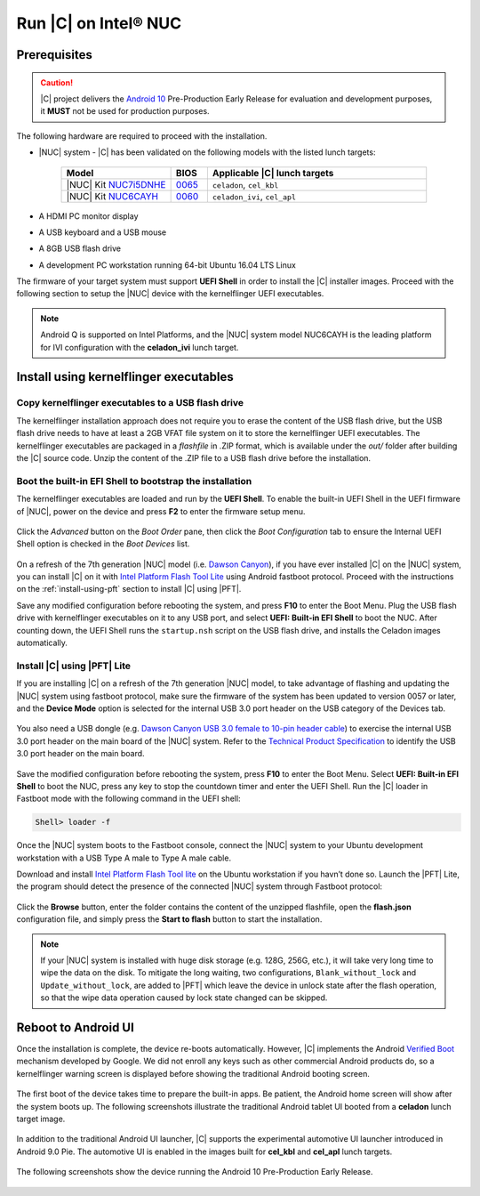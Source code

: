 .. _install-on-nuc:

Run |C| on Intel® NUC
=====================

Prerequisites
-------------

.. caution::
    |C| project delivers the `Android 10 <https://www.android.com/android-10/>`_ Pre-Production Early Release for evaluation and development purposes, it **MUST** not be used for production purposes.

The following hardware are required to proceed with the installation.

* |NUC| system - |C| has been validated on the following models with the listed lunch targets:

    .. list-table::
        :widths: 30 10 60
        :header-rows: 1

        * - Model
          - BIOS
          - Applicable |C| lunch targets
        * - |NUC| Kit `NUC7i5DNHE <https://www.intel.com/content/www/us/en/products/boards-kits/nuc/kits/nuc7i5dnhe.html>`_
          - `0065 <https://downloadcenter.intel.com/downloads/eula/28885/BIOS-Update-DNKBLi5v-86A-?httpDown=https://downloadmirror.intel.com/28885/eng/DNi50065.bio>`_
          - ``celadon``, ``cel_kbl``
        * - |NUC| Kit `NUC6CAYH <https://www.intel.com/content/www/us/en/products/boards-kits/nuc/kits/nuc6cayh.html>`_
          - `0060 <https://downloadcenter.intel.com/downloads/eula/28641/BIOS-Update-AYAPLCEL-86A-?httpDown=https://downloadmirror.intel.com/28641/eng/AY0060.bio>`_
          - ``celadon_ivi``, ``cel_apl``

* A HDMI PC monitor display
* A USB keyboard and a USB mouse
* A 8GB USB flash drive
* A development PC workstation running 64-bit Ubuntu 16.04 LTS Linux

The firmware of your target system must support **UEFI Shell** in order to install the |C| installer images.
Proceed with the following section to setup the |NUC| device with the kernelflinger UEFI executables.

.. note::
    Android Q is supported on Intel Platforms, and the |NUC| system model NUC6CAYH is the leading platform for IVI configuration with the **celadon_ivi** lunch target.

Install using kernelflinger executables
----------------------------------------

Copy kernelflinger executables to a USB flash drive
~~~~~~~~~~~~~~~~~~~~~~~~~~~~~~~~~~~~~~~~~~~~~~~~~~~~

The kernelflinger installation approach does not require you to erase the content of the USB flash drive, but the USB flash drive needs to have at least a 2GB VFAT file system on it to store the kernelflinger UEFI executables. The kernelflinger executables are packaged in a *flashfile* in .ZIP format, which is available under the *out/* folder after building the |C| source code. Unzip the content of the .ZIP file to a USB flash drive before the installation.

Boot the built-in EFI Shell to bootstrap the installation
~~~~~~~~~~~~~~~~~~~~~~~~~~~~~~~~~~~~~~~~~~~~~~~~~~~~~~~~~

The kernelflinger executables are loaded and run by the **UEFI Shell**. To enable the built-in UEFI Shell in the UEFI firmware of |NUC|, power on the device and press **F2** to enter the firmware setup menu.

.. figure:: images/splash.jpg
    :align: center

Click the *Advanced* button on the *Boot Order* pane, then click the *Boot Configuration* tab to ensure the Internal UEFI Shell option is checked in the *Boot Devices* list.

.. figure:: images/enable_uefi_shell.jpg
    :align: center

On a refresh of the 7th generation |NUC| model (i.e. `Dawson Canyon <https://ark.intel.com/products/codename/126293/Dawson-Canyon>`_), if you have ever installed |C| on the |NUC| system, you can install |C| on it with `Intel Platform Flash Tool Lite <https://01.org/node/2463>`_ using Android fastboot protocol. Proceed with the instructions on the :ref:`install-using-pft` section to install |C| using |PFT|.

Save any modified configuration before rebooting the system, and press **F10** to enter the Boot Menu. Plug the USB flash drive with kernelflinger executables on it to any USB port, and select **UEFI: Built-in EFI Shell** to boot the NUC. After counting down, the UEFI Shell runs the ``startup.nsh`` script on the USB flash drive, and installs the Celadon images automatically.

.. figure:: images/select_uefi_shell.jpg
    :align: center

.. figure:: images/install_kernel_flinger.jpg
    :align: center

.. _install-using-pft:

Install |C| using |PFT| Lite
~~~~~~~~~~~~~~~~~~~~~~~~~~~~

If you are installing |C| on a refresh of the 7th generation |NUC| model, to take advantage of flashing and updating the |NUC| system using fastboot protocol, make sure the firmware of the system has been updated to version 0057 or later, and the **Device Mode** option is selected for the internal USB 3.0 port header on the USB category of the Devices tab.

.. figure:: images/bios-main.jpg
    :align: center

.. figure:: images/bios-device-usb.jpg
    :align: center

You also need a USB dongle (e.g. `Dawson Canyon USB 3.0 female to 10-pin header cable <https://www.gorite.com/dawson-canyon-usb-3-0-female-to-10-pin-header-cable>`_) to exercise the internal USB 3.0 port header on the main board of the |NUC| system. Refer to the `Technical Product Specification <https://www.intel.com/content/dam/support/us/en/documents/mini-pcs/nuc-kits/NUC7i5DN_TechProdSpec.pdf>`_ to identify the USB 3.0 port header on the main board.

.. figure:: images/NUC755DNH_USB.jpg
    :align: center

Save the modified configuration before rebooting the system, press **F10** to enter the Boot Menu. Select **UEFI: Built-in EFI Shell** to boot the NUC, press any key to stop the countdown timer and enter the UEFI Shell. Run the |C| loader in Fastboot mode with the following command in the UEFI shell:

.. code-block:: console

    Shell> loader -f

Once the |NUC| system boots to the Fastboot console, connect the |NUC| system to your Ubuntu development workstation with a USB Type A male to Type A male cable.

Download and install `Intel Platform Flash Tool lite <https://01.org/node/2463>`_ on the Ubuntu workstation if you havn’t done so. Launch the |PFT| Lite, the program should detect the presence of the connected |NUC| system through Fastboot protocol:

.. figure:: images/platformflashtool-lite.jpg
    :align: center

Click the **Browse** button, enter the folder contains the content of the unzipped flashfile, open the **flash.json** configuration file, and simply press the **Start to flash** button to start the installation.

.. note::
    If your |NUC| system is installed with huge disk storage (e.g. 128G, 256G, etc.), it will take very long time to wipe the data on the disk. To mitigate the long waiting, two configurations, ``Blank_without_lock`` and ``Update_without_lock``, are added to |PFT| which leave the device in unlock state after the flash operation, so that the wipe data operation caused by lock state changed can be skipped.

Reboot to Android UI
--------------------

Once the installation is complete, the device re-boots automatically. However, |C| implements the Android `Verified Boot <https://source.android.com/security/verifiedboot/verified-boot>`_ mechanism developed by Google. We did not enroll any keys such as other commercial Android products do, so a kernelflinger warning screen is displayed before showing the traditional Android booting screen.

.. figure:: images/kernelflinger.jpg
    :align: center

.. figure:: images/booting.jpg
    :align: center

The first boot of the device takes time to prepare the built-in apps. Be patient, the Android home screen will show after the system boots up. The following screenshots illustrate the traditional Android tablet UI booted from a **celadon** lunch target image.

.. figure:: images/homescreen.jpg
    :align: center

.. figure:: images/builtin-apps.jpg
    :align: center

In addition to the traditional Android UI launcher, |C| supports the experimental automotive UI launcher introduced in Android 9.0 Pie. The automotive UI is enabled in the images built for **cel_kbl** and **cel_apl** lunch targets.

.. figure:: images/ivi_ui_launcher.png
    :align: center

.. figure:: images/ivi_ui_launcher_apps.jpg
    :align: center

The following screenshots show the device running the Android 10 Pre-Production Early Release.

.. figure:: images/android10_home.jpg
    :align: center

.. figure:: images/android10_apps1.jpg
    :align: center

.. figure:: images/android10_apps2.jpg
    :align: center

